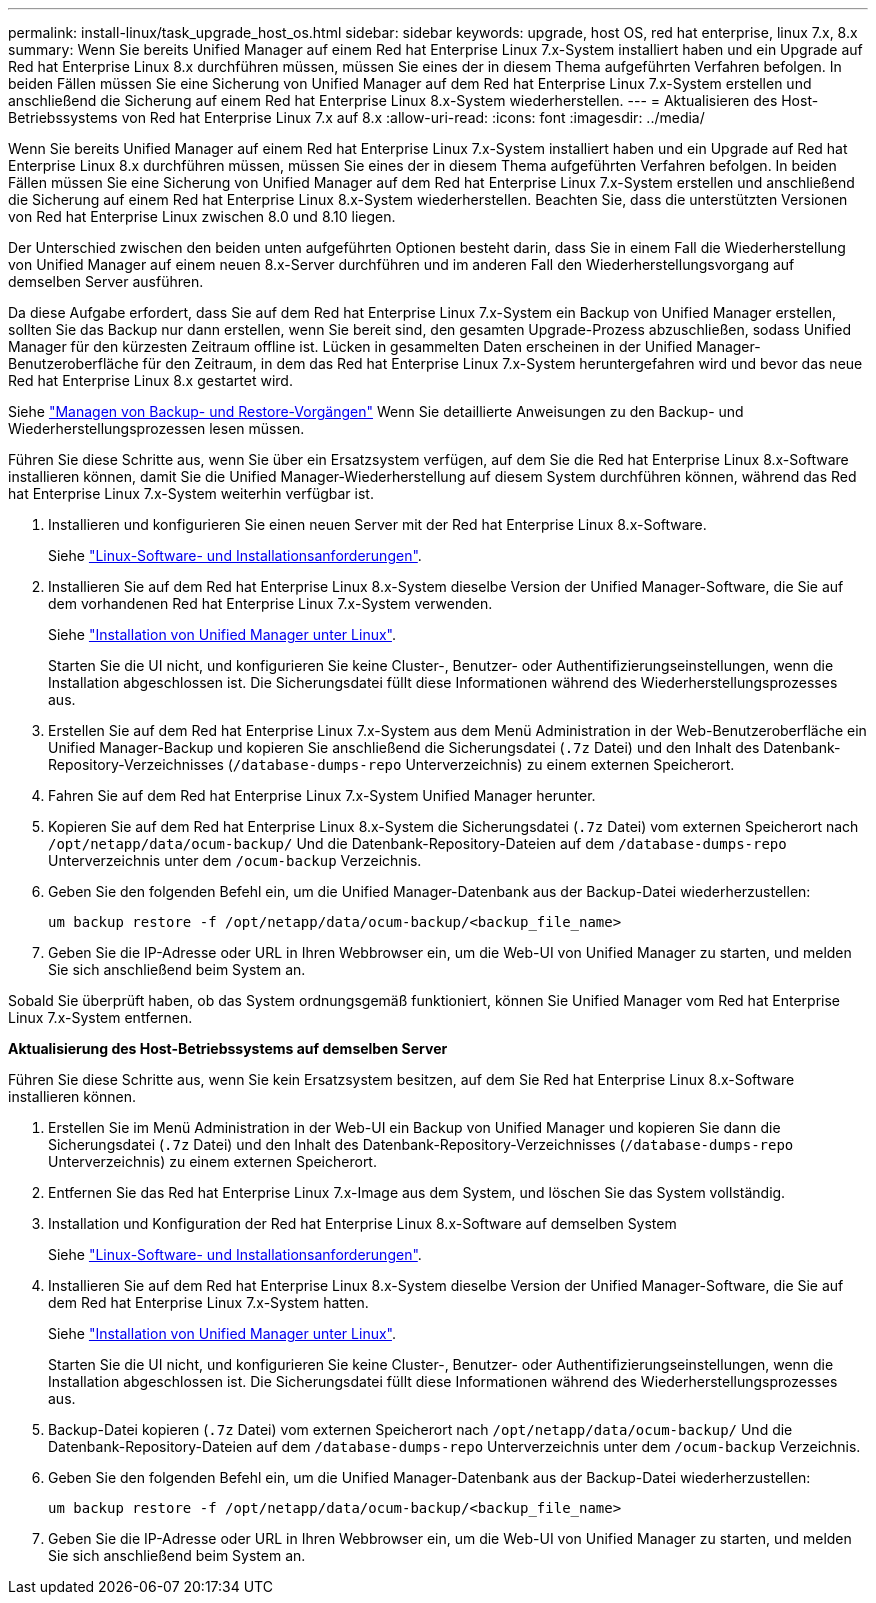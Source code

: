 ---
permalink: install-linux/task_upgrade_host_os.html 
sidebar: sidebar 
keywords: upgrade, host OS, red hat enterprise, linux 7.x, 8.x 
summary: Wenn Sie bereits Unified Manager auf einem Red hat Enterprise Linux 7.x-System installiert haben und ein Upgrade auf Red hat Enterprise Linux 8.x durchführen müssen, müssen Sie eines der in diesem Thema aufgeführten Verfahren befolgen. In beiden Fällen müssen Sie eine Sicherung von Unified Manager auf dem Red hat Enterprise Linux 7.x-System erstellen und anschließend die Sicherung auf einem Red hat Enterprise Linux 8.x-System wiederherstellen. 
---
= Aktualisieren des Host-Betriebssystems von Red hat Enterprise Linux 7.x auf 8.x
:allow-uri-read: 
:icons: font
:imagesdir: ../media/


[role="lead"]
Wenn Sie bereits Unified Manager auf einem Red hat Enterprise Linux 7.x-System installiert haben und ein Upgrade auf Red hat Enterprise Linux 8.x durchführen müssen, müssen Sie eines der in diesem Thema aufgeführten Verfahren befolgen. In beiden Fällen müssen Sie eine Sicherung von Unified Manager auf dem Red hat Enterprise Linux 7.x-System erstellen und anschließend die Sicherung auf einem Red hat Enterprise Linux 8.x-System wiederherstellen. Beachten Sie, dass die unterstützten Versionen von Red hat Enterprise Linux zwischen 8.0 und 8.10 liegen.

Der Unterschied zwischen den beiden unten aufgeführten Optionen besteht darin, dass Sie in einem Fall die Wiederherstellung von Unified Manager auf einem neuen 8.x-Server durchführen und im anderen Fall den Wiederherstellungsvorgang auf demselben Server ausführen.

Da diese Aufgabe erfordert, dass Sie auf dem Red hat Enterprise Linux 7.x-System ein Backup von Unified Manager erstellen, sollten Sie das Backup nur dann erstellen, wenn Sie bereit sind, den gesamten Upgrade-Prozess abzuschließen, sodass Unified Manager für den kürzesten Zeitraum offline ist. Lücken in gesammelten Daten erscheinen in der Unified Manager-Benutzeroberfläche für den Zeitraum, in dem das Red hat Enterprise Linux 7.x-System heruntergefahren wird und bevor das neue Red hat Enterprise Linux 8.x gestartet wird.

Siehe link:../health-checker/concept_manage_backup_and_restore_operations.html["Managen von Backup- und Restore-Vorgängen"] Wenn Sie detaillierte Anweisungen zu den Backup- und Wiederherstellungsprozessen lesen müssen.

Führen Sie diese Schritte aus, wenn Sie über ein Ersatzsystem verfügen, auf dem Sie die Red hat Enterprise Linux 8.x-Software installieren können, damit Sie die Unified Manager-Wiederherstellung auf diesem System durchführen können, während das Red hat Enterprise Linux 7.x-System weiterhin verfügbar ist.

. Installieren und konfigurieren Sie einen neuen Server mit der Red hat Enterprise Linux 8.x-Software.
+
Siehe link:reference_red_hat_software_and_installation_requirements.html["Linux-Software- und Installationsanforderungen"].

. Installieren Sie auf dem Red hat Enterprise Linux 8.x-System dieselbe Version der Unified Manager-Software, die Sie auf dem vorhandenen Red hat Enterprise Linux 7.x-System verwenden.
+
Siehe link:concept_install_unified_manager_on_rhel.html["Installation von Unified Manager unter Linux"].

+
Starten Sie die UI nicht, und konfigurieren Sie keine Cluster-, Benutzer- oder Authentifizierungseinstellungen, wenn die Installation abgeschlossen ist. Die Sicherungsdatei füllt diese Informationen während des Wiederherstellungsprozesses aus.

. Erstellen Sie auf dem Red hat Enterprise Linux 7.x-System aus dem Menü Administration in der Web-Benutzeroberfläche ein Unified Manager-Backup und kopieren Sie anschließend die Sicherungsdatei (`.7z` Datei) und den Inhalt des Datenbank-Repository-Verzeichnisses (`/database-dumps-repo` Unterverzeichnis) zu einem externen Speicherort.
. Fahren Sie auf dem Red hat Enterprise Linux 7.x-System Unified Manager herunter.
. Kopieren Sie auf dem Red hat Enterprise Linux 8.x-System die Sicherungsdatei (`.7z` Datei) vom externen Speicherort nach `/opt/netapp/data/ocum-backup/` Und die Datenbank-Repository-Dateien auf dem `/database-dumps-repo` Unterverzeichnis unter dem `/ocum-backup` Verzeichnis.
. Geben Sie den folgenden Befehl ein, um die Unified Manager-Datenbank aus der Backup-Datei wiederherzustellen:
+
`um backup restore -f /opt/netapp/data/ocum-backup/<backup_file_name>`

. Geben Sie die IP-Adresse oder URL in Ihren Webbrowser ein, um die Web-UI von Unified Manager zu starten, und melden Sie sich anschließend beim System an.


Sobald Sie überprüft haben, ob das System ordnungsgemäß funktioniert, können Sie Unified Manager vom Red hat Enterprise Linux 7.x-System entfernen.

*Aktualisierung des Host-Betriebssystems auf demselben Server*

Führen Sie diese Schritte aus, wenn Sie kein Ersatzsystem besitzen, auf dem Sie Red hat Enterprise Linux 8.x-Software installieren können.

. Erstellen Sie im Menü Administration in der Web-UI ein Backup von Unified Manager und kopieren Sie dann die Sicherungsdatei (`.7z` Datei) und den Inhalt des Datenbank-Repository-Verzeichnisses (`/database-dumps-repo` Unterverzeichnis) zu einem externen Speicherort.
. Entfernen Sie das Red hat Enterprise Linux 7.x-Image aus dem System, und löschen Sie das System vollständig.
. Installation und Konfiguration der Red hat Enterprise Linux 8.x-Software auf demselben System
+
Siehe link:reference_red_hat_software_and_installation_requirements.html["Linux-Software- und Installationsanforderungen"].

. Installieren Sie auf dem Red hat Enterprise Linux 8.x-System dieselbe Version der Unified Manager-Software, die Sie auf dem Red hat Enterprise Linux 7.x-System hatten.
+
Siehe link:concept_install_unified_manager_on_rhel.html["Installation von Unified Manager unter Linux"].

+
Starten Sie die UI nicht, und konfigurieren Sie keine Cluster-, Benutzer- oder Authentifizierungseinstellungen, wenn die Installation abgeschlossen ist. Die Sicherungsdatei füllt diese Informationen während des Wiederherstellungsprozesses aus.

. Backup-Datei kopieren (`.7z` Datei) vom externen Speicherort nach `/opt/netapp/data/ocum-backup/` Und die Datenbank-Repository-Dateien auf dem `/database-dumps-repo` Unterverzeichnis unter dem `/ocum-backup` Verzeichnis.
. Geben Sie den folgenden Befehl ein, um die Unified Manager-Datenbank aus der Backup-Datei wiederherzustellen:
+
`um backup restore -f /opt/netapp/data/ocum-backup/<backup_file_name>`

. Geben Sie die IP-Adresse oder URL in Ihren Webbrowser ein, um die Web-UI von Unified Manager zu starten, und melden Sie sich anschließend beim System an.

